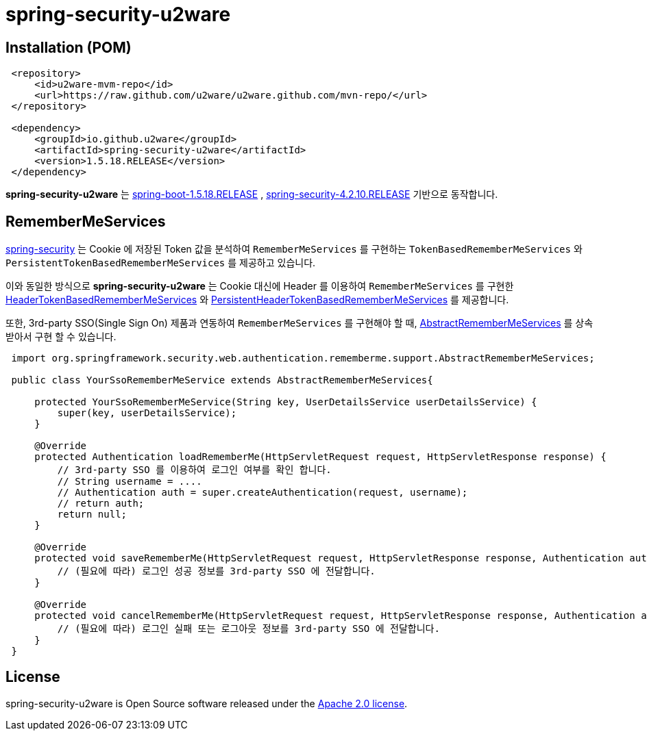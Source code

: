 = spring-security-u2ware


== Installation (POM)
[source,xml,indent=1]
----
<repository>
    <id>u2ware-mvm-repo</id>
    <url>https://raw.github.com/u2ware/u2ware.github.com/mvn-repo/</url>
</repository>

<dependency>
    <groupId>io.github.u2ware</groupId>
    <artifactId>spring-security-u2ware</artifactId>
    <version>1.5.18.RELEASE</version>
</dependency>
----

*spring-security-u2ware* 는 
https://docs.spring.io/spring-boot/docs/1.5.18.RELEASE/reference/htmlsingle/[spring-boot-1.5.18.RELEASE] , 
https://docs.spring.io/spring-security/site/docs/4.2.10.RELEASE/reference/htmlsingle/[spring-security-4.2.10.RELEASE] 
기반으로 동작합니다.

== RememberMeServices 

https://docs.spring.io/spring-security/site/docs/4.2.10.RELEASE/reference/htmlsingle/[spring-security] 는 
Cookie 에 저장된 Token 값을 분석하여 `RememberMeServices` 를 구현하는 
`TokenBasedRememberMeServices` 와 `PersistentTokenBasedRememberMeServices` 를 제공하고 있습니다.

이와 동일한 방식으로 *spring-security-u2ware* 는 Cookie 대신에 Header 를 이용하여 `RememberMeServices` 를 구현한 link:https://github.com/u2ware/spring-security-u2ware/tree/master/src/main/java/org/springframework/security/web/authentication/rememberme/HeaderTokenBasedRememberMeServices.java[HeaderTokenBasedRememberMeServices] 와 link:https://github.com/u2ware/spring-security-u2ware/tree/master/src/main/java/org/springframework/security/web/authentication/rememberme/PersistentHeaderTokenBasedRememberMeServices.java[PersistentHeaderTokenBasedRememberMeServices] 를 제공합니다.

또한, 3rd-party SSO(Single Sign On) 제품과 연동하여 `RememberMeServices` 를 구현해야 할 때, link:https://github.com/u2ware/spring-security-u2ware/tree/master/src/main/java/org/springframework/security/web/authentication/rememberme/support/AbstractRememberMeServices.java[AbstractRememberMeServices] 를 상속 받아서 구현 할 수 있습니다.
[source,java,indent=1]
----
import org.springframework.security.web.authentication.rememberme.support.AbstractRememberMeServices;

public class YourSsoRememberMeService extends AbstractRememberMeServices{

    protected YourSsoRememberMeService(String key, UserDetailsService userDetailsService) {
        super(key, userDetailsService);
    }

    @Override
    protected Authentication loadRememberMe(HttpServletRequest request, HttpServletResponse response) {
        // 3rd-party SSO 를 이용하여 로그인 여부를 확인 합니다. 
        // String username = ....
        // Authentication auth = super.createAuthentication(request, username);
        // return auth;
        return null;
    }

    @Override
    protected void saveRememberMe(HttpServletRequest request, HttpServletResponse response, Authentication auth) {
        // (필요에 따라) 로그인 성공 정보를 3rd-party SSO 에 전달합니다. 
    }

    @Override
    protected void cancelRememberMe(HttpServletRequest request, HttpServletResponse response, Authentication auth) {
        // (필요에 따라) 로그인 실패 또는 로그아웃 정보를 3rd-party SSO 에 전달합니다. 
    }
}
----

== License
spring-security-u2ware is Open Source software released under the
http://www.apache.org/licenses/LICENSE-2.0.html[Apache 2.0 license].
